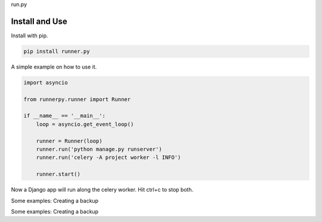 run.py

.. image:: https://badge.fury.io/py/run.py.svg
    :target: https://pypi.org/project/runner.py/

.. image:: https://travis-ci.org/mariocesar/run.py.svg?branch=master
    :target: https://travis-ci.org/mariocesar/run.py

Install and Use
---------------

Install with pip.

.. code-block:: console

    pip install runner.py

A simple example on how to use it.

.. code-block:: python

    import asyncio

    from runnerpy.runner import Runner

    if __name__ == '__main__':
        loop = asyncio.get_event_loop()

        runner = Runner(loop)
        runner.run('python manage.py runserver')
        runner.run('celery -A project worker -l INFO')

        runner.start()

Now a Django app will run along the celery worker. Hit ctrl+c to stop both.

Some examples: Creating a backup

.. code-block:: python
    import asyncio

    from runnerpy.runner import Runner

    if __name__ == '__main__':
        loop = asyncio.get_event_loop()

        runner = Runner(loop)
        runner.run('cp -ar dist/static public/static')
        runner.run('pg_dump --all')

        runner.start()

Some examples: Creating a backup

.. code-block:: python
    import asyncio

    from runnerpy.runner import Runner

    if __name__ == '__main__':
        loop = asyncio.get_event_loop()

        runner = Runner(loop)
        runner.run('tail -f /var/log/syslog)
        runner.run('ls -al /home')

        runner.start()
